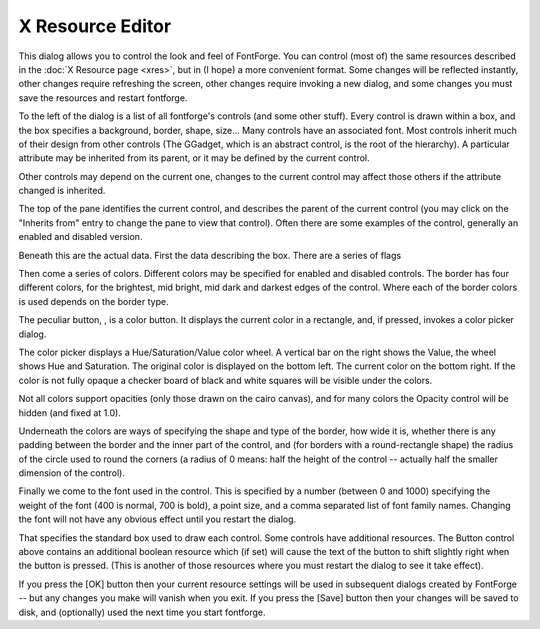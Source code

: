 X Resource Editor
=================

.. image:: /images/resedit.png

This dialog allows you to control the look and feel of FontForge. You can
control (most of) the same resources described in the
:doc:`X Resource page <xres>`, but in (I hope) a more convenient format. Some
changes will be reflected instantly, other changes require refreshing the
screen, other changes require invoking a new dialog, and some changes you must
save the resources and restart fontforge.

To the left of the dialog is a list of all fontforge's controls (and some other
stuff). Every control is drawn within a box, and the box specifies a background,
border, shape, size... Many controls have an associated font. Most controls
inherit much of their design from other controls (The GGadget, which is an
abstract control, is the root of the hierarchy). A particular attribute may be
inherited from its parent, or it may be defined by the current control.

Other controls may depend on the current one, changes to the current control may
affect those others if the attribute changed is inherited.

The top of the pane identifies the current control, and describes the parent of
the current control (you may click on the "Inherits from" entry to change the
pane to view that control). Often there are some examples of the control,
generally an enabled and disabled version.

Beneath this are the actual data. First the data describing the box. There are a
series of flags

.. object:: Outline Inner Border

   A line (in the text color) will be drawn on the inside of the border to make
   it more distinct.

.. object:: Outline Outer Border

   A line will be drawn on the outside of the border.

.. object:: Show Active Border

   Not all controls display this, and there are some differences among controls
   about when one is active, but basically if the focus or mouse cursor is in
   the control, then a special border (drawn with the active border color) is
   drawn on the inside of the main border. This will be instead of the "Outline
   Inner Border" if both be specified.

.. object:: Despressed Background

   If selected (and the control supports it -- buttons do) then when the mouse
   is depressed in the control the background of the control changes color.

.. object:: Outline Default Button

   If the current control is a default button, then a special border is drawn
   well outside the normal border to indicate that it is.

.. object:: Background Gradient

   If set then the background is drawn as a reflected gradient with the normal
   background color drawn in the center (vertically) of the control and the
   background gradient color drawn at the top and bottom edges (like the [OK]
   button above).

Then come a series of colors. Different colors may be specified for enabled and
disabled controls. The border has four different colors, for the brightest, mid
bright, mid dark and darkest edges of the control. Where each of the border
colors is used depends on the border type.

The peculiar button, |colorbutton|, is a color button. It displays the current
color in a rectangle, and, if pressed, invokes a color picker dialog.

.. |colorbutton| image:: /images/colorbutton.png

.. image:: /images/colorpicker.jpeg
   :align: right

The color picker displays a Hue/Saturation/Value color wheel. A vertical bar on
the right shows the Value, the wheel shows Hue and Saturation. The original
color is displayed on the bottom left. The current color on the bottom right. If
the color is not fully opaque a checker board of black and white squares will be
visible under the colors.

Not all colors support opacities (only those drawn on the cairo canvas), and for
many colors the Opacity control will be hidden (and fixed at 1.0).

Underneath the colors are ways of specifying the shape and type of the border,
how wide it is, whether there is any padding between the border and the inner
part of the control, and (for borders with a round-rectangle shape) the radius
of the circle used to round the corners (a radius of 0 means: half the height of
the control -- actually half the smaller dimension of the control).

Finally we come to the font used in the control. This is specified by a number
(between 0 and 1000) specifying the weight of the font (400 is normal, 700 is
bold), a point size, and a comma separated list of font family names. Changing
the font will not have any obvious effect until you restart the dialog.

That specifies the standard box used to draw each control. Some controls have
additional resources. The Button control above contains an additional boolean
resource which (if set) will cause the text of the button to shift slightly
right when the button is pressed. (This is another of those resources where you
must restart the dialog to see it take effect).

If you press the [OK] button then your current resource settings will be used in
subsequent dialogs created by FontForge -- but any changes you make will vanish
when you exit. If you press the [Save] button then your changes will be saved to
disk, and (optionally) used the next time you start fontforge.